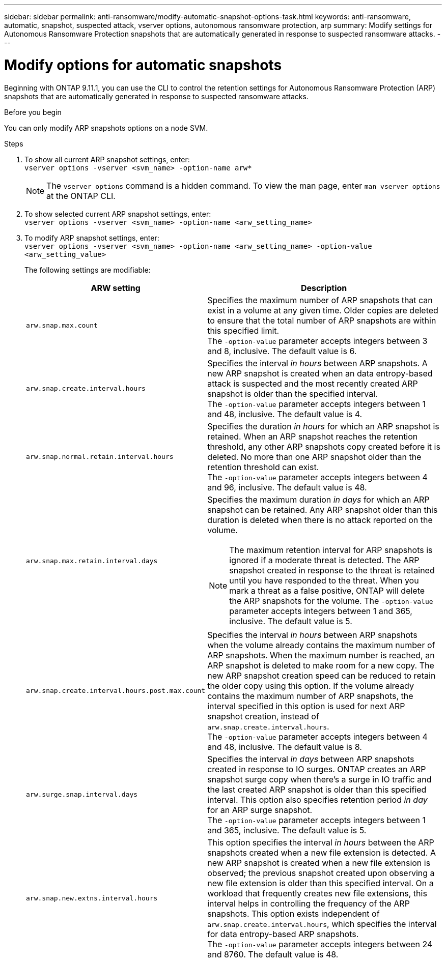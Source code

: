 ---
sidebar: sidebar
permalink: anti-ransomware/modify-automatic-snapshot-options-task.html
keywords: anti-ransomware, automatic, snapshot, suspected attack, vserver options, autonomous ransomware protection, arp
summary: Modify settings for Autonomous Ransomware Protection snapshots that are automatically generated in response to suspected ransomware attacks.
---

= Modify options for automatic snapshots
:toclevels: 1
:hardbreaks:
:nofooter:
:icons: font
:linkattrs:
:imagesdir: ../media/

[.lead]
Beginning with ONTAP 9.11.1, you can use the CLI to control the retention settings for Autonomous Ransomware Protection (ARP) snapshots that are automatically generated in response to suspected ransomware attacks.


.Before you begin 
You can only modify ARP snapshots options on a node SVM. 


.Steps
. To show all current ARP snapshot settings, enter:
`vserver options -vserver <svm_name> -option-name arw*`
[NOTE]
The `vserver options` command is a hidden command. To view the man page, enter `man vserver options` at the ONTAP CLI.
. To show selected current ARP snapshot settings, enter:
`vserver options -vserver <svm_name> -option-name <arw_setting_name>`
. To modify ARP snapshot settings, enter:
`vserver options -vserver <svm_name> -option-name <arw_setting_name> -option-value <arw_setting_value>`
+
The following settings are modifiable:
+
[cols="1,3", options="header"]
|===
| ARW setting | Description 
| `arw.snap.max.count` 
a| Specifies the maximum number of ARP snapshots that can exist in a volume at any given time. Older copies are deleted to ensure that the total number of ARP snapshots are within this specified limit.
The `-option-value` parameter accepts integers between 3 and 8, inclusive. The default value is 6.
| `arw.snap.create.interval.hours` 
a| Specifies the interval _in hours_ between ARP snapshots. A new ARP snapshot is created when an data entropy-based attack is suspected and the most recently created ARP snapshot is older than the specified interval.
The `-option-value` parameter accepts integers between 1 and 48, inclusive. The default value is 4.
| `arw.snap.normal.retain.interval.hours` 
a| Specifies the duration _in hours_ for which an ARP snapshot is retained. When an ARP snapshot reaches the retention threshold, any other ARP snapshots copy created before it is deleted. No more than one ARP snapshot older than the retention threshold can exist. 
The `-option-value` parameter accepts integers between 4 and 96, inclusive. The default value is 48.
| `arw.snap.max.retain.interval.days`
a| Specifies the maximum duration _in days_ for which an ARP snapshot can be retained. Any ARP snapshot older than this duration is deleted when there is no attack reported on the volume.
[NOTE]
The maximum retention interval for ARP snapshots is ignored if a moderate threat is detected. The ARP snapshot created in response to the threat is retained until you have responded to the threat. When you mark a threat as a false positive, ONTAP will delete the ARP snapshots for the volume. The `-option-value` parameter accepts integers between 1 and 365, inclusive. The default value is 5.
|`arw.snap.create.interval.hours.post.max.count` 
a| Specifies the interval _in hours_ between ARP snapshots when the volume already contains the maximum number of ARP snapshots. When the maximum number is reached, an ARP snapshot is deleted to make room for a new copy. The new ARP snapshot creation speed can be reduced to retain the older copy using this option. If the volume already contains the maximum number of ARP snapshots, the interval specified in this option is used for next ARP snapshot creation, instead of `arw.snap.create.interval.hours`.
The `-option-value` parameter accepts integers between 4 and 48, inclusive. The default value is 8.
| `arw.surge.snap.interval.days`
a| Specifies the interval _in days_ between ARP snapshots created in response to IO surges. ONTAP creates an ARP snapshot surge copy when there's a surge in IO traffic and the last created ARP snapshot is older than this specified interval. This option also specifies retention period _in day_ for an ARP surge snapshot. 
The `-option-value` parameter accepts integers between 1 and 365, inclusive. The default value is 5.
| `arw.snap.new.extns.interval.hours` 
a|  This option specifies the interval _in hours_ between the ARP snapshots created when a new file extension is detected. A new ARP snapshot is created when a new file extension is observed; the previous snapshot created upon observing a new file extension is older than this specified interval. On a workload that frequently creates new file extensions, this interval helps in controlling the frequency of the ARP snapshots. This option exists independent of `arw.snap.create.interval.hours`, which specifies the interval for data entropy-based ARP snapshots. 
The `-option-value` parameter accepts integers between 24 and 8760. The default value is 48. 
|=== 

// 2024-10-31, doccomment for typos
// 2024-10-25, gh-1518
// 2024 may 02, github-issue-1337
// 28 march 2024, ontapdoc-1855
// 2024-02-26, #1269
// 8 august 2023, ontapdoc-840
// 05 may 2023, ontap-issues #934
// 2022-08-25, BURT 1499112
// 2022-05-03, Jira IE-517
